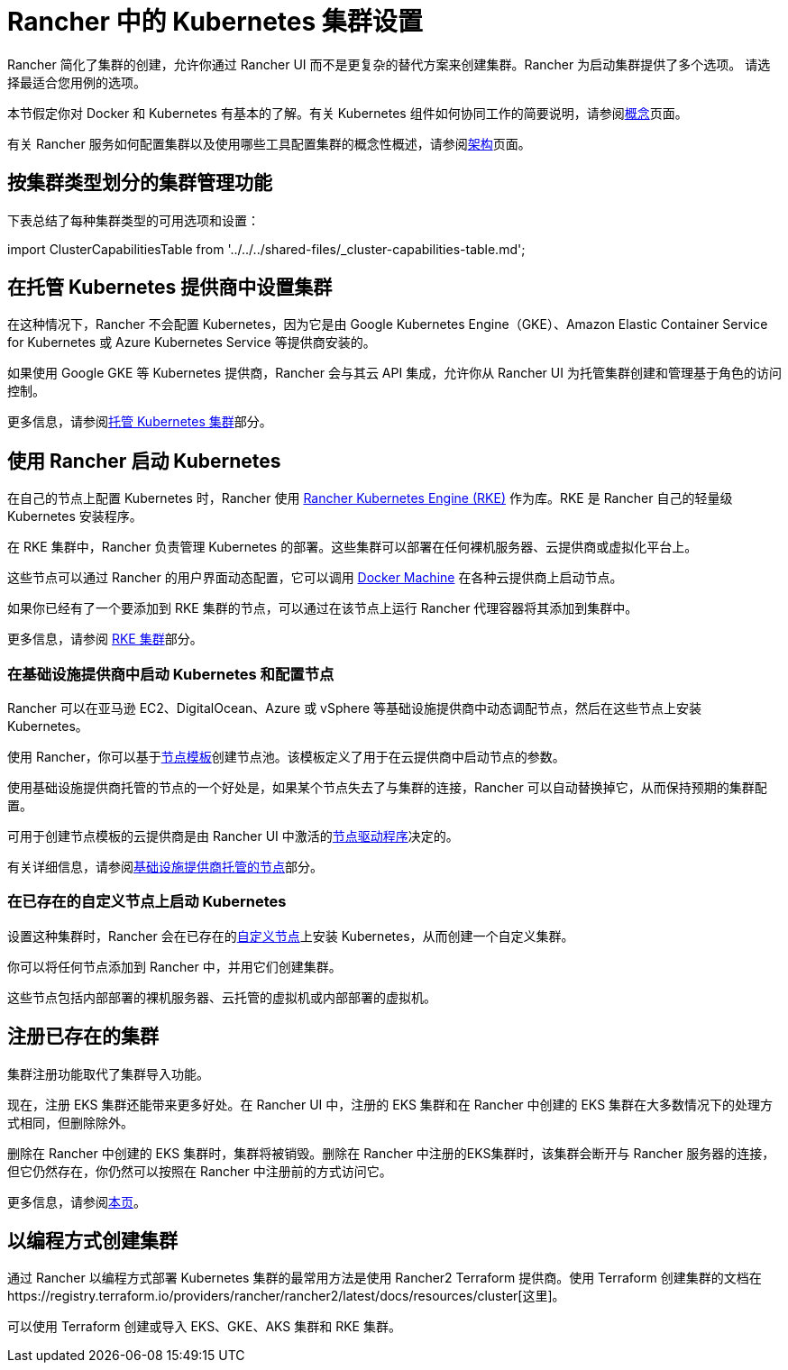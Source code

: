 = Rancher 中的 Kubernetes 集群设置
:description: 配置 Kubernetes 集群

Rancher 简化了集群的创建，允许你通过 Rancher UI 而不是更复杂的替代方案来创建集群。Rancher 为启动集群提供了多个选项。 请选择最适合您用例的选项。

本节假定你对 Docker 和 Kubernetes 有基本的了解。有关 Kubernetes 组件如何协同工作的简要说明，请参阅xref:../about-rancher/concepts.adoc[概念]页面。

有关 Rancher 服务如何配置集群以及使用哪些工具配置集群的概念性概述，请参阅xref:../about-rancher/architecture/architecture.adoc[架构]页面。

== 按集群类型划分的集群管理功能

下表总结了每种集群类型的可用选项和设置：

import ClusterCapabilitiesTable from '../../../shared-files/_cluster-capabilities-table.md';+++<ClusterCapabilitiesTable>++++++</ClusterCapabilitiesTable>+++

== 在托管 Kubernetes 提供商中设置集群

在这种情况下，Rancher 不会配置 Kubernetes，因为它是由 Google Kubernetes Engine（GKE）、Amazon Elastic Container Service for Kubernetes 或 Azure Kubernetes Service 等提供商安装的。

如果使用 Google GKE 等 Kubernetes 提供商，Rancher 会与其云 API 集成，允许你从 Rancher UI 为托管集群创建和管理基于角色的访问控制。

更多信息，请参阅xref:hosted-kubernetes/hosted-kubernetes.adoc[托管 Kubernetes 集群]部分。

== 使用 Rancher 启动 Kubernetes

在自己的节点上配置 Kubernetes 时，Rancher 使用 https://rancher.com/docs/rke/latest/en/[Rancher Kubernetes Engine (RKE)] 作为库。RKE 是 Rancher 自己的轻量级 Kubernetes 安装程序。

在 RKE 集群中，Rancher 负责管理 Kubernetes 的部署。这些集群可以部署在任何裸机服务器、云提供商或虚拟化平台上。

这些节点可以通过 Rancher 的用户界面动态配置，它可以调用 https://docs.docker.com/machine/[Docker Machine] 在各种云提供商上启动节点。

如果你已经有了一个要添加到 RKE 集群的节点，可以通过在该节点上运行 Rancher 代理容器将其添加到集群中。

更多信息，请参阅 xref:launch-kubernetes-with-rancher.adoc[RKE 集群]部分。

=== 在基础设施提供商中启动 Kubernetes 和配置节点

Rancher 可以在亚马逊 EC2、DigitalOcean、Azure 或 vSphere 等基础设施提供商中动态调配节点，然后在这些节点上安装 Kubernetes。

使用 Rancher，你可以基于link:infra-providers/infra-providers.adoc#节点模板[节点模板]创建节点池。该模板定义了用于在云提供商中启动节点的参数。

使用基础设施提供商托管的节点的一个好处是，如果某个节点失去了与集群的连接，Rancher 可以自动替换掉它，从而保持预期的集群配置。

可用于创建节点模板的云提供商是由 Rancher UI 中激活的link:infra-providers/infra-providers.adoc#主机驱动[节点驱动程序]决定的。

有关详细信息，请参阅xref:infra-providers/infra-providers.adoc[基础设施提供商托管的节点]部分。

=== 在已存在的自定义节点上启动 Kubernetes

设置这种集群时，Rancher 会在已存在的xref:custom-clusters/custom-clusters.adoc[自定义节点]上安装 Kubernetes，从而创建一个自定义集群。

你可以将任何节点添加到 Rancher 中，并用它们创建集群。

这些节点包括内部部署的裸机服务器、云托管的虚拟机或内部部署的虚拟机。

== 注册已存在的集群

集群注册功能取代了集群导入功能。

现在，注册 EKS 集群还能带来更多好处。在 Rancher UI 中，注册的 EKS 集群和在 Rancher 中创建的 EKS 集群在大多数情况下的处理方式相同，但删除除外。

删除在 Rancher 中创建的 EKS 集群时，集群将被销毁。删除在 Rancher 中注册的EKS集群时，该集群会断开与 Rancher 服务器的连接，但它仍然存在，你仍然可以按照在 Rancher 中注册前的方式访问它。

更多信息，请参阅xref:register-existing-clusters.adoc[本页]。

== 以编程方式创建集群

通过 Rancher 以编程方式部署 Kubernetes 集群的最常用方法是使用 Rancher2 Terraform 提供商。使用 Terraform 创建集群的文档在https://registry.terraform.io/providers/rancher/rancher2/latest/docs/resources/cluster[这里]。

可以使用 Terraform 创建或导入 EKS、GKE、AKS 集群和 RKE 集群。
